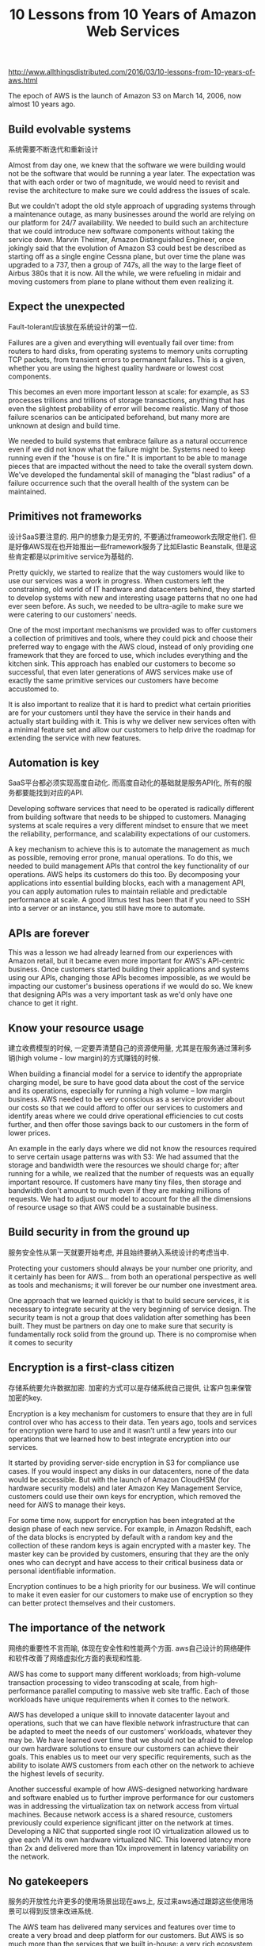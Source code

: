 #+title: 10 Lessons from 10 Years of Amazon Web Services

http://www.allthingsdistributed.com/2016/03/10-lessons-from-10-years-of-aws.html

The epoch of AWS is the launch of Amazon S3 on March 14, 2006, now almost 10 years ago.

** Build evolvable systems

系统需要不断迭代和重新设计

Almost from day one, we knew that the software we were building would not be the software that would be running a year later. The expectation was that with each order or two of magnitude, we would need to revisit and revise the architecture to make sure we could address the issues of scale.

But we couldn't adopt the old style approach of upgrading systems through a maintenance outage, as many businesses around the world are relying on our platform for 24/7 availability. We needed to build such an architecture that we could introduce new software components without taking the service down. Marvin Theimer, Amazon Distinguished Engineer, once jokingly said that the evolution of Amazon S3 could best be described as starting off as a single engine Cessna plane, but over time the plane was upgraded to a 737, then a group of 747s, all the way to the large fleet of Airbus 380s that it is now. All the while, we were refueling in midair and moving customers from plane to plane without them even realizing it.

** Expect the unexpected

Fault-tolerant应该放在系统设计的第一位.

Failures are a given and everything will eventually fail over time: from routers to hard disks, from operating systems to memory units corrupting TCP packets, from transient errors to permanent failures. This is a given, whether you are using the highest quality hardware or lowest cost components.

This becomes an even more important lesson at scale: for example, as S3 processes trillions and trillions of storage transactions, anything that has even the slightest probability of error will become realistic. Many of those failure scenarios can be anticipated beforehand, but many more are unknown at design and build time.

We needed to build systems that embrace failure as a natural occurrence even if we did not know what the failure might be. Systems need to keep running even if the "house is on fire." It is important to be able to manage pieces that are impacted without the need to take the overall system down. We've developed the fundamental skill of managing the "blast radius" of a failure occurrence such that the overall health of the system can be maintained.

** Primitives not frameworks

设计SaaS要注意的. 用户的想象力是无穷的, 不要通过frameowork去限定他们. 但是好像AWS现在也开始推出一些framework服务了比如Elastic Beanstalk, 但是这些肯定都是以primitive service为基础的.

Pretty quickly, we started to realize that the way customers would like to use our services was a work in progress. When customers left the constraining, old world of IT hardware and datacenters behind, they started to develop systems with new and interesting usage patterns that no one had ever seen before. As such, we needed to be ultra-agile to make sure we were catering to our customers' needs.

One of the most important mechanisms we provided was to offer customers a collection of primitives and tools, where they could pick and choose their preferred way to engage with the AWS cloud, instead of only providing one framework that they are forced to use, which includes everything and the kitchen sink. This approach has enabled our customers to become so successful, that even later generations of AWS services make use of exactly the same primitive services our customers have become accustomed to.

It is also important to realize that it is hard to predict what certain priorities are for your customers until they have the service in their hands and actually start building with it. This is why we deliver new services often with a minimal feature set and allow our customers to help drive the roadmap for extending the service with new features.

** Automation is key

SaaS平台都必须实现高度自动化. 而高度自动化的基础就是服务API化, 所有的服务都要能找到对应的API.

Developing software services that need to be operated is radically different from building software that needs to be shipped to customers. Managing systems at scale requires a very different mindset to ensure that we meet the reliability, performance, and scalability expectations of our customers.

A key mechanism to achieve this is to automate the management as much as possible, removing error prone, manual operations. To do this, we needed to build management APIs that control the key functionality of our operations. AWS helps its customers do this too. By decomposing your applications into essential building blocks, each with a management API, you can apply automation rules to maintain reliable and predictable performance at scale. A good litmus test has been that if you need to SSH into a server or an instance, you still have more to automate.

** APIs are forever

This was a lesson we had already learned from our experiences with Amazon retail, but it became even more important for AWS's API-centric business. Once customers started building their applications and systems using our APIs, changing those APIs becomes impossible, as we would be impacting our customer's business operations if we would do so. We knew that designing APIs was a very important task as we'd only have one chance to get it right.

** Know your resource usage

建立收费模型的时候, 一定要弄清楚自己的资源使用量, 尤其是在服务通过薄利多销(high volume - low margin)的方式赚钱的时候.

When building a financial model for a service to identify the appropriate charging model, be sure to have good data about the cost of the service and its operations, especially for running a high volume – low margin business. AWS needed to be very conscious as a service provider about our costs so that we could afford to offer our services to customers and identify areas where we could drive operational efficiencies to cut costs further, and then offer those savings back to our customers in the form of lower prices.

An example in the early days where we did not know the resources required to serve certain usage patterns was with S3: We had assumed that the storage and bandwidth were the resources we should charge for; after running for a while, we realized that the number of requests was an equally important resource. If customers have many tiny files, then storage and bandwidth don't amount to much even if they are making millions of requests. We had to adjust our model to account for the all the dimensions of resource usage so that AWS could be a sustainable business.

** Build security in from the ground up

服务安全性从第一天就要开始考虑, 并且始终要纳入系统设计的考虑当中.

Protecting your customers should always be your number one priority, and it certainly has been for AWS… from both an operational perspective as well as tools and mechanisms; it will forever be our number one investment area.

One approach that we learned quickly is that to build secure services, it is necessary to integrate security at the very beginning of service design. The security team is not a group that does validation after something has been built. They must be partners on day one to make sure that security is fundamentally rock solid from the ground up. There is no compromise when it comes to security

** Encryption is a first-class citizen

存储系统要允许数据加密. 加密的方式可以是存储系统自己提供, 让客户包来保管加密的key.

Encryption is a key mechanism for customers to ensure that they are in full control over who has access to their data. Ten years ago, tools and services for encryption were hard to use and it wasn’t until a few years into our operations that we learned how to best integrate encryption into our services.

It started by providing server-side encryption in S3 for compliance use cases. If you would inspect any disks in our datacenters, none of the data would be accessible. But with the launch of Amazon CloudHSM (for hardware security models) and later Amazon Key Management Service, customers could use their own keys for encryption, which removed the need for AWS to manage their keys.

For some time now, support for encryption has been integrated at the design phase of each new service. For example, in Amazon Redshift, each of the data blocks is encrypted by default with a random key and the collection of these random keys is again encrypted with a master key. The master key can be provided by customers, ensuring that they are the only ones who can decrypt and have access to their critical business data or personal identifiable information.

Encryption continues to be a high priority for our business. We will continue to make it even easier for our customers to make use of encryption so they can better protect themselves and their customers.

** The importance of the network

网络的重要性不言而喻, 体现在安全性和性能两个方面. aws自己设计的网络硬件和软件改善了网络虚拟化方面的表现和性能.

AWS has come to support many different workloads; from high-volume transaction processing to video transcoding at scale, from high-performance parallel computing to massive web site traffic. Each of those workloads have unique requirements when it comes to the network.

AWS has developed a unique skill to innovate datacenter layout and operations, such that we can have flexible network infrastructure that can be adapted to meet the needs of our customers’ workloads, whatever they may be. We have learned over time that we should not be afraid to develop our own hardware solutions to ensure our customers can achieve their goals. This enables us to meet our very specific requirements, such as the ability to isolate AWS customers from each other on the network to achieve the highest levels of security.

Another successful example of how AWS-designed networking hardware and software enabled us to further improve performance for our customers was in addressing the virtualization tax on network access from virtual machines. Because network access is a shared resource, customers previously could experience significant jitter on the network at times. Developing a NIC that supported single root IO virtualization allowed us to give each VM its own hardware virtualized NIC. This lowered latency more than 2x and delivered more than 10x improvement in latency variability on the network.

** No gatekeepers

服务的开放性允许更多的使用场景出现在aws上, 反过来aws通过跟踪这些使用场景可以得到反馈来改进系统.

The AWS team has delivered many services and features over time to create a very broad and deep platform for our customers. But AWS is so much more than the services that we built in-house: a very rich ecosystem exists of services delivered by our partners that extends the platform into many new directions.

For example, we have partners like Stripe offering payment services to Twilio making telephony programmable on AWS. Many of our customers are also building platforms themselves on top of AWS to serve specific vertical needs: Philips is building their Healthsuite Digital Platform for managing healthcare data, Ohpen has built a platform for retail banking on AWS, Eagle Genomics has built a genomics processing platform, and many more. What’s essential is that there are no gatekeepers on the AWS platform that tell our partners what they can and cannot do. “No gatekeepers” liberates the innovative processes and opens the door for many unexpected inventions, which are sure to follow.
